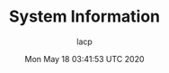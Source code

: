 #+TITLE: System Information
#+DATE: Mon May 18 03:41:53 UTC 2020
#+AUTHOR: lacp
#+MACHINE: ONE3
#+FILE: env_info.org

